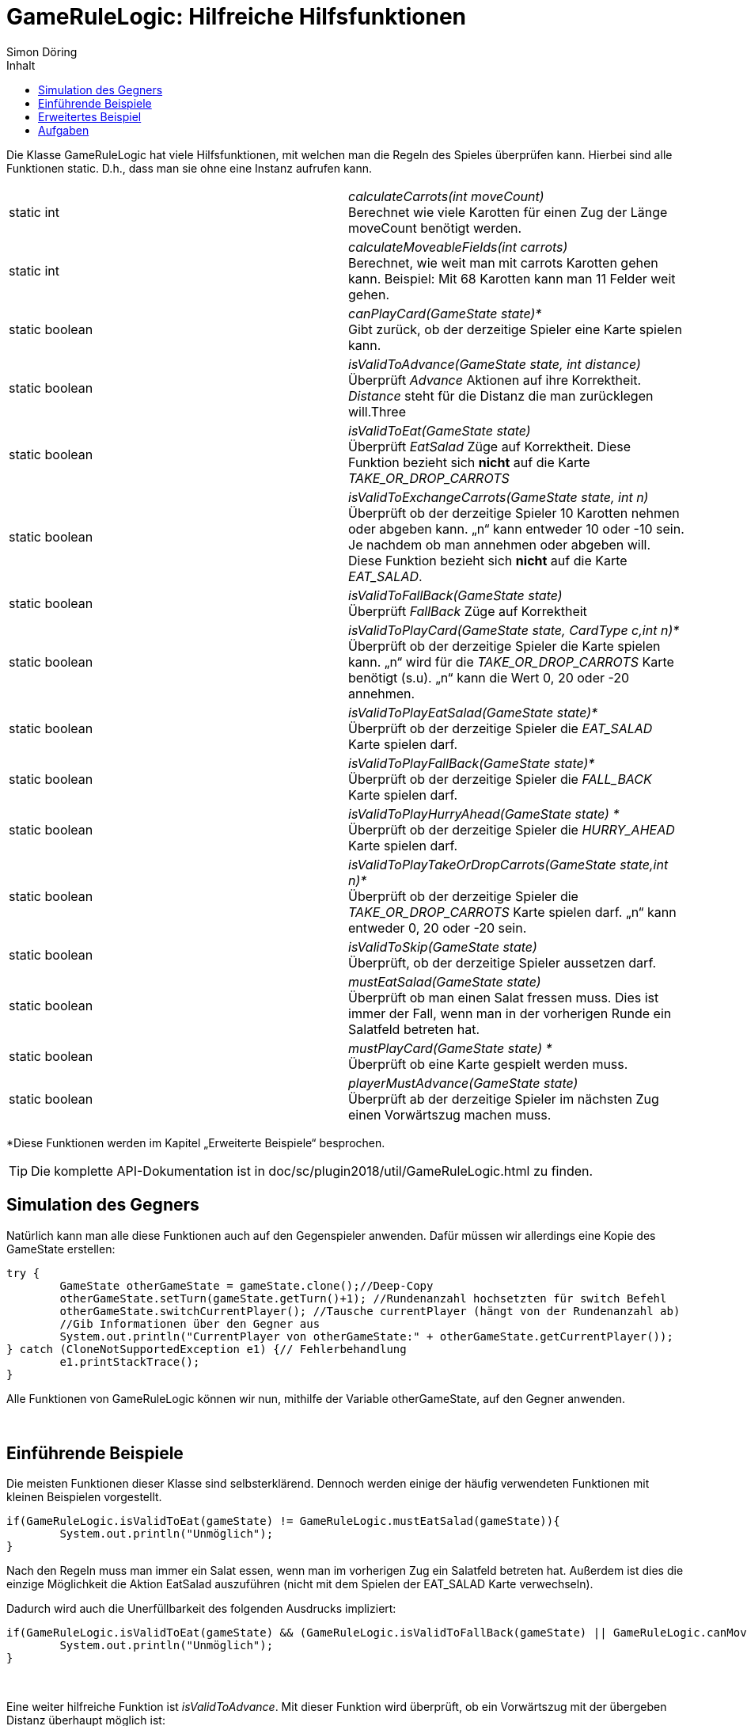 :imagesdir: ./../images
:toc: right
:toc-title: Inhalt
:source-highlighter: pygments
:icons: font

= GameRuleLogic: Hilfreiche Hilfsfunktionen
Simon Döring

Die Klasse GameRuleLogic hat viele Hilfsfunktionen, mit welchen man die Regeln des Spieles überprüfen kann. Hierbei sind alle Funktionen static. D.h., dass man sie ohne eine Instanz aufrufen kann.

|=======================
|static int|_calculateCarrots(int moveCount)_ +
Berechnet wie viele Karotten für einen Zug der Länge moveCount benötigt werden.
|static int    |_calculateMoveableFields(int carrots)_ +
Berechnet, wie weit man mit carrots Karotten gehen kann. Beispiel: Mit 68 Karotten kann man 11 Felder weit gehen.
|static boolean    |_canPlayCard(GameState state)*_ +
Gibt zurück, ob der derzeitige Spieler eine Karte spielen kann.
|static boolean    |_isValidToAdvance(GameState state, int distance)_ +
Überprüft _Advance_ Aktionen auf ihre Korrektheit. _Distance_ steht für die Distanz die man zurücklegen will.Three
|static boolean    |_isValidToEat(GameState state)_ +
Überprüft _EatSalad_ Züge auf Korrektheit. Diese Funktion bezieht sich *nicht* auf die Karte  _TAKE_OR_DROP_CARROTS_
|static boolean    |_isValidToExchangeCarrots(GameState state, int n)_ +
Überprüft ob der derzeitige Spieler 10 Karotten nehmen oder abgeben kann. „n“ kann entweder 10 oder -10 sein. Je nachdem ob man annehmen oder abgeben will. Diese Funktion bezieht sich *nicht* auf die Karte _EAT_SALAD_.
|static boolean    |_isValidToFallBack(GameState state)_ +
Überprüft _FallBack_ Züge auf Korrektheit
|static boolean    |_isValidToPlayCard(GameState state, CardType c,int n)*_ +
Überprüft ob der derzeitige Spieler die Karte spielen kann. „n“ wird für die _TAKE_OR_DROP_CARROTS_ Karte benötigt (s.u). „n“ kann die Wert 0, 20 oder -20 annehmen.
|static boolean    |_isValidToPlayEatSalad(GameState state)*_ +
Überprüft ob der derzeitige Spieler die _EAT_SALAD_ Karte spielen darf.
|static boolean    |_isValidToPlayFallBack(GameState state)*_ +
Überprüft ob der derzeitige Spieler die _FALL_BACK_ Karte spielen darf.
|static boolean    |_isValidToPlayHurryAhead(GameState state) *_ +
Überprüft ob der derzeitige Spieler die _HURRY_AHEAD_ Karte spielen darf.
|static boolean    |_isValidToPlayTakeOrDropCarrots(GameState state,int n)*_ +
Überprüft ob der derzeitige Spieler die _TAKE_OR_DROP_CARROTS_ Karte spielen darf. „n“ kann entweder 0, 20 oder -20 sein.
|static boolean   |_isValidToSkip(GameState state)_ +
Überprüft, ob der derzeitige Spieler aussetzen darf.
|static boolean    |_mustEatSalad(GameState state)_ +
Überprüft ob man einen Salat fressen muss. Dies ist immer der Fall, wenn man in der vorherigen Runde ein Salatfeld betreten hat.
|static boolean    |_mustPlayCard(GameState state) *_ +
Überprüft ob eine Karte gespielt werden muss.
|static boolean    |_playerMustAdvance(GameState state)_ +
Überprüft ab der derzeitige Spieler im nächsten Zug einen Vorwärtszug machen muss.
|=======================
*Diese Funktionen werden im Kapitel „Erweiterte Beispiele“ besprochen.

TIP: Die komplette API-Dokumentation ist in doc/sc/plugin2018/util/GameRuleLogic.html zu finden.

== Simulation des Gegners

Natürlich kann man alle diese Funktionen auch auf den Gegenspieler anwenden. Dafür müssen wir allerdings eine Kopie des GameState erstellen:

[source, java]
------
try {
	GameState otherGameState = gameState.clone();//Deep-Copy
	otherGameState.setTurn(gameState.getTurn()+1); //Rundenanzahl hochsetzten für switch Befehl
	otherGameState.switchCurrentPlayer(); //Tausche currentPlayer (hängt von der Rundenanzahl ab)
	//Gib Informationen über den Gegner aus
	System.out.println("CurrentPlayer von otherGameState:" + otherGameState.getCurrentPlayer());
} catch (CloneNotSupportedException e1) {// Fehlerbehandlung
	e1.printStackTrace();
}
------

Alle Funktionen von GameRuleLogic können wir nun, mithilfe der Variable otherGameState, auf den Gegner anwenden.

{zwsp} +

== Einführende Beispiele

Die meisten Funktionen dieser Klasse sind selbsterklärend. Dennoch werden einige der häufig verwendeten Funktionen mit kleinen Beispielen vorgestellt.

[source, java]
------
if(GameRuleLogic.isValidToEat(gameState) != GameRuleLogic.mustEatSalad(gameState)){
	System.out.println("Unmöglich");
}
------

Nach den Regeln muss man immer ein Salat essen, wenn man im vorherigen Zug ein Salatfeld betreten hat. Außerdem ist dies die einzige Möglichkeit die Aktion EatSalad auszuführen (nicht mit dem Spielen der EAT_SALAD Karte verwechseln).

Dadurch wird auch die Unerfüllbarkeit des folgenden Ausdrucks impliziert:

[source, java]
------
if(GameRuleLogic.isValidToEat(gameState) && (GameRuleLogic.isValidToFallBack(gameState) || GameRuleLogic.canMove(gameState))){
	System.out.println("Unmöglich");
}
------

{zwsp} +

Eine weiter hilfreiche Funktion ist _isValidToAdvance_. Mit dieser Funktion wird überprüft, ob ein Vorwärtszug mit der übergeben Distanz überhaupt möglich ist:

[source, java]
------
if(GameRuleLogic.isValidToAdvance(gameState, GameRuleLogic.calculateMoveableFields(currentPlayer.getCarrots())+1)){
	System.out.println("Unmöglich");
}
------

Die Funktion _calculateMoveableFields_ gibt hierbei die maximale Entfernung zurück, welche man mit den übergebenen Karotten laufen darf. Diese maximale Entfernung wird immer um 1 erhöht, was dazu führt, dass der Zug immer unmöglich ist.

== Erweitertes Beispiel

Alle Funktionen die mit einem * markiert wurden (s.o) haben eine Gemeinsamkeit. Sie beziehen sich auf das Spielen von Karten. Das Spielen von Karten ist allerdings nur erlaubt, wenn man das entsprechende Hasenfeld in der selben Zug betreten hat. Deshalb müssen wir GameState bearbeiten, damit diese Funktionen überhaupt Sinn haben. Das folgende Beispiel gibt eine Möglichkeit an, wie man diese Funktionen einsetzten kann:

[source, java]
------
if(gameState.getNextFieldByType(FieldType.HARE, currentPlayer.getFieldIndex())>0){//wenn es ein nächstes Hasenfeld gibt
try {

	GameState gameHare = gameState.clone(); //erstelle Deep-Copy
	//setzte den aktuellen Spieler auf ein Hasenfeld
	gameHare.getCurrentPlayer().setFieldIndex(gameState.getNextFieldByType(FieldType.HARE, currentPlayer.getFieldIndex()));
	System.out.println(gameHare.getCurrentPlayer().getCards()); //gib alle Karten aus

	//Welche Karten kann man spielen?
	System.out.println("Play EatSalad: " + GameRuleLogic.isValidToPlayEatSalad(gameHare));
	System.out.println("Play TakeOrDropCarrots: " + GameRuleLogic.isValidToPlayTakeOrDropCarrots(gameHare,20));
	System.out.println("Play HurryAhead: " + GameRuleLogic.isValidToPlayHurryAhead(gameHare));
	System.out.println("Play FallBack: " + GameRuleLogic.isValidToPlayFallBack(gameHare));
} catch (CloneNotSupportedException e1) {
	e1.printStackTrace();
}
}//ende if
------

Hierfür müssen wir den Spieler einfach nur auf das Hasenfeld setzten. Allerdings wird nicht überprüft, ob der Spieler überhaupt bis zum nächsten Hasenfeld laufen kann.

== Aufgaben

. Ist das Ausführen der inneren If-Bedingung wirklich unmöglich. Erkläre warum oder gib ein Gegenbeispiel an:

[source, java]
------
int dif = gameState.getOtherPlayer().getFieldIndex() - gameState.getCurrentPlayer().getFieldIndex();

if(dif >= 0 && dif <= GameRuleLogic.calculateMoveableFields(currentPlayer.getCarrots())){
	if(GameRuleLogic.isValidToAdvance(gameState, dif)){
		System.out.println("Unmöglich");
	}
}
------

[start = 2]
. Erweiterte das Beispiel aus dem Kapitel „Erweitertes Beispiel“ so, dass sicher gestellt wird, dass der aktuelle Spieler auf ein Hasenfeld gesetzt wird, welches er wirklich erreichen kann.
